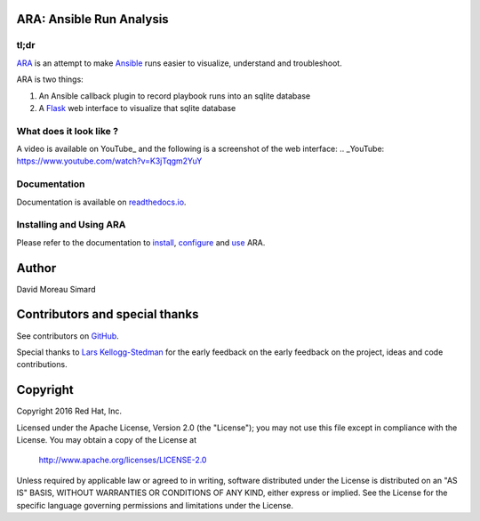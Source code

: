 ARA: Ansible Run Analysis
=========================
tl;dr
-----
ARA_ is an attempt to make Ansible_ runs easier to visualize, understand and
troubleshoot.

ARA is two things:

1. An Ansible callback plugin to record playbook runs into an sqlite database
2. A Flask_ web interface to visualize that sqlite database

.. _ARA: https://github.com/dmsimard/ara
.. _Ansible: https://www.ansible.com/
.. _Flask: http://flask.pocoo.org/

What does it look like ?
------------------------
A video is available on YouTube_ and the following is a screenshot of the
web interface:
.. _YouTube: https://www.youtube.com/watch?v=K3jTqgm2YuY

.. image:: docs/images/preview.png

Documentation
-------------
Documentation is available on `readthedocs.io`_.

.. _readthedocs.io: http://ara.readthedocs.io/en/latest/

Installing and Using ARA
------------------------
Please refer to the documentation to install_, configure_ and use_ ARA.

.. _install: http://ara.readthedocs.io/en/latest/install.html
.. _configure: http://ara.readthedocs.io/en/latest/configure.html
.. _use: http://ara.readthedocs.io/en/latest/use.html

Author
======
David Moreau Simard

Contributors and special thanks
===============================
See contributors on GitHub_.

Special thanks to `Lars Kellogg-Stedman`_ for the early feedback on the
early feedback on the project, ideas and code contributions.

.. _GitHub: https://github.com/dmsimard/ara/graphs/contributors
.. _Lars Kellogg-Stedman: http://blog.oddbit.com/

Copyright
=========
Copyright 2016 Red Hat, Inc.

Licensed under the Apache License, Version 2.0 (the "License");
you may not use this file except in compliance with the License.
You may obtain a copy of the License at

    http://www.apache.org/licenses/LICENSE-2.0

Unless required by applicable law or agreed to in writing, software
distributed under the License is distributed on an "AS IS" BASIS,
WITHOUT WARRANTIES OR CONDITIONS OF ANY KIND, either express or implied.
See the License for the specific language governing permissions and
limitations under the License.
